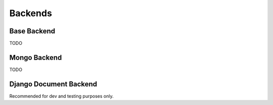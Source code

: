 Backends
========

.. module:: dockit.backends

Base Backend
------------

TODO

Mongo Backend
-------------

TODO

Django Document Backend
-----------------------

Recommended for dev and testing purposes only.
